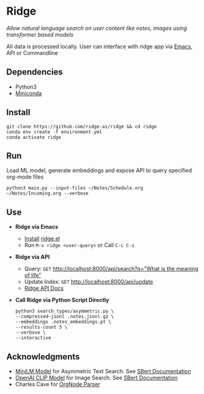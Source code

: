 * Ridge
  /Allow natural language search on user content like notes, images using transformer based models/

  All data is processed locally. User can interface with ridge app via [[./interface/emacs/ridge.el][Emacs]], API or Commandline

** Dependencies
   - Python3
   - [[https://docs.conda.io/en/latest/miniconda.html#latest-miniconda-installer-links][Miniconda]]

** Install
   #+begin_src shell
   git clone https://github.com/ridge-ai/ridge && cd ridge
   conda env create -f environment.yml
   conda activate ridge
   #+end_src

** Run
   Load ML model, generate embeddings and expose API to query specified org-mode files

   #+begin_src shell
   python3 main.py --input-files ~/Notes/Schedule.org ~/Notes/Incoming.org --verbose
   #+end_src

** Use
   - *Ridge via Emacs*
     - [[https://github.com/ridge-ai/ridge/tree/master/interface/emacs#installation][Install]] [[./interface/emacs/ridge.el][ridge.el]]
     - Run ~M-x ridge <user-query>~ or Call ~C-c C-s~

   - *Ridge via API*
     - Query: ~GET~ [[http://localhost:8000/api/search?q=%22what%20is%20the%20meaning%20of%20life%22][http://localhost:8000/api/search?q="What is the meaning of life"]]
     - Update Index: ~GET~ [[http://localhost:8000/api/update][http://localhost:8000/api/update]]
     - [[http://localhost:8000/docs][Ridge API Docs]]

   - *Call Ridge via Python Script Directly*
     #+begin_src shell
     python3 search_types/asymmetric.py \
     --compressed-jsonl .notes.jsonl.gz \
     --embeddings .notes_embeddings.pt \
     --results-count 5 \
     --verbose \
     --interactive
     #+end_src

** Acknowledgments
   - [[https://huggingface.co/sentence-transformers/multi-qa-MiniLM-L6-cos-v1][MiniLM Model]] for Asymmetric Text Search. See [[https://www.sbert.net/examples/applications/retrieve_rerank/README.html][SBert Documentation]]
   - [[https://github.com/openai/CLIP][OpenAI CLIP Model]] for Image Search. See [[https://www.sbert.net/examples/applications/image-search/README.html][SBert Documentation]]
   - Charles Cave for [[http://members.optusnet.com.au/~charles57/GTD/orgnode.html][OrgNode Parser]]

